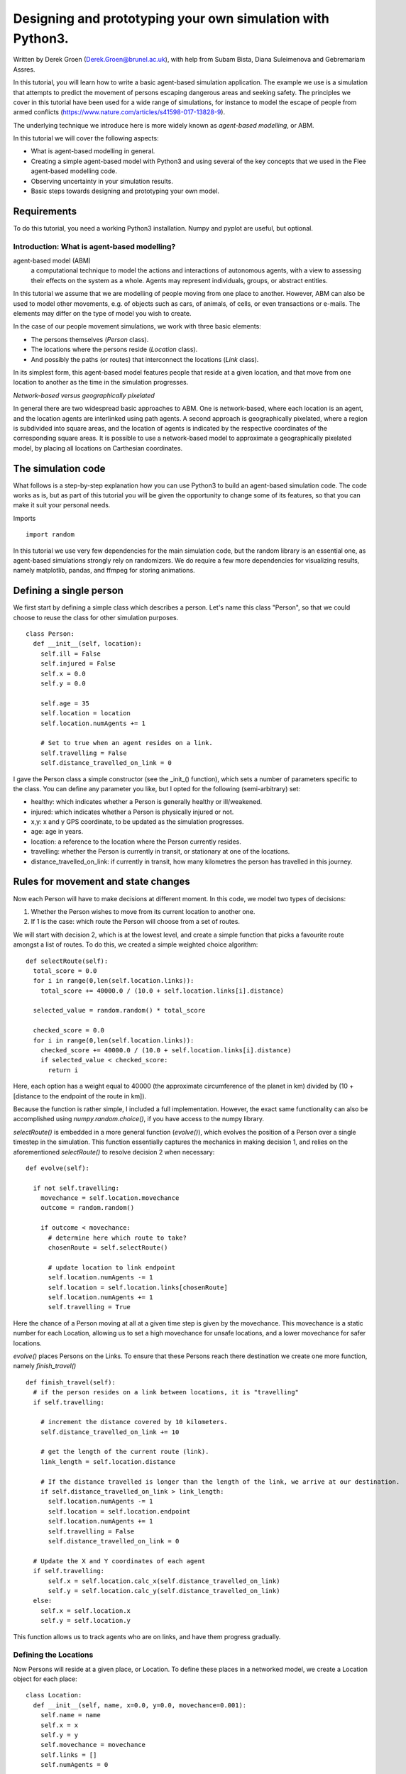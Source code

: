 
*************************************************************
Designing and prototyping your own simulation with Python3.
*************************************************************

Written by Derek Groen (Derek.Groen@brunel.ac.uk), with help from Subam Bista, Diana Suleimenova and Gebremariam Assres.

In this tutorial, you will learn how to write a basic agent-based simulation application. The example we use is a simulation that attempts to predict the movement of persons escaping dangerous areas and seeking safety. The principles we cover in this tutorial have been used for a wide range of simulations, for instance to model the escape of people from armed conflicts (https://www.nature.com/articles/s41598-017-13828-9).

The underlying technique we introduce here is more widely known as *agent-based modelling*, or ABM.

In this tutorial we will cover the following aspects:

- What is agent-based modelling in general.
- Creating a simple agent-based model with Python3 and using several of the key concepts that we used in the Flee agent-based modelling code.
- Observing uncertainty in your simulation results.
- Basic steps towards designing and prototyping your own model.


------------
Requirements
------------

To do this tutorial, you need a working Python3 installation. Numpy and pyplot are useful, but optional.

==============================
Introduction: What is agent-based modelling?
==============================

agent-based model (ABM) 
  a computational technique to model the actions and interactions of autonomous agents, with a view to assessing their effects on the system as a whole. Agents may represent individuals, groups, or abstract entities.

In this tutorial we assume that we are modelling of people moving from one place to another. However, ABM can also be used to model other movements, e.g. of objects such as cars, of animals, of cells, or even transactions or e-mails. The elements may differ on the type of model you wish to create.

In the case of our people movement simulations, we work with three basic elements:

- The persons themselves (`Person` class).
- The locations where the persons reside (`Location` class).
- And possibly the paths (or routes) that interconnect the locations (`Link` class).

In its simplest form, this agent-based model features people that reside at a
given location, and that move from one location to another as the time in the
simulation progresses.  

*Network-based versus geographically pixelated*

In general there are two widespread basic approaches to ABM. One is network-based, where each location is an agent, and the location agents are interlinked using path agents. A second approach is geographically pixelated, where a region is subdivided into square areas, and the location of agents is indicated by the respective coordinates of the corresponding square areas. It is possible to use a network-based model to approximate a geographically pixelated model, by placing all locations on Carthesian coordinates. 

-------------------
The simulation code
-------------------

What follows is a step-by-step explanation how you can use Python3 to build an agent-based simulation code. The code works as is, but as part of this tutorial you will be given the opportunity to change some of its features, so that you can make it suit your personal needs.

Imports
::
  import random

In this tutorial we use very few dependencies for the main simulation code, but the random library is an essential one, as agent-based simulations strongly rely on randomizers. We do require a few more dependencies for visualizing results, namely matplotlib, pandas, and ffmpeg for storing animations.

------------------------
Defining a single person
------------------------

We first start by defining a simple class which describes a person. Let's name
this class "Person", so that we could choose to reuse the class for other
simulation purposes.
::
  class Person:
    def __init__(self, location):
      self.ill = False
      self.injured = False
      self.x = 0.0
      self.y = 0.0
  
      self.age = 35
      self.location = location
      self.location.numAgents += 1

      # Set to true when an agent resides on a link.
      self.travelling = False
      self.distance_travelled_on_link = 0


I gave the Person class a simple constructor (see the _init_() function), which sets a number of parameters specific to the class. You can define any parameter you like, but I opted for the following (semi-arbitrary) set:

* healthy: which indicates whether a Person is generally healthy or ill/weakened.
* injured: which indicates whether a Person is physically injured or not.
* x,y: x and y GPS coordinate, to be updated as the simulation progresses.
* age: age in years.
* location: a reference to the location where the Person currently resides.
* travelling: whether the Person is currently in transit, or stationary at one of the locations.
* distance_travelled_on_link: if currently in transit, how many kilometres the person has travelled in this journey.

------------------------------------
Rules for movement and state changes
------------------------------------

Now each Person will have to make decisions at different moment. In this code,
we model two types of decisions:

1. Whether the Person wishes to move from its current location to another one.
2. If 1 is the case: which route the Person will choose from a set of routes.

We will start with decision 2, which is at the lowest level, and create a
simple function that picks a favourite route amongst a list of routes. To do
this, we created a simple weighted choice algorithm:
::
  def selectRoute(self):        
    total_score = 0.0
    for i in range(0,len(self.location.links)):
      total_score += 40000.0 / (10.0 + self.location.links[i].distance)

    selected_value = random.random() * total_score

    checked_score = 0.0
    for i in range(0,len(self.location.links)):
      checked_score += 40000.0 / (10.0 + self.location.links[i].distance)
      if selected_value < checked_score:
        return i
    


Here, each option has a weight equal to 40000 (the approximate circumference of
the planet in km) divided by (10 + [distance to the endpoint of the route in
km]).

Because the function is rather simple, I included a full implementation.
However, the exact same functionality can also be accomplished using
`numpy.random.choice()`, if you have access to the numpy library.

`selectRoute()` is embedded in a more general function (`evolve()`), which evolves
the position of a Person over a single timestep in the simulation. This
function essentially captures the mechanics in making decision 1, and relies on
the aforementioned `selectRoute()` to resolve decision 2 when necessary:
::
  def evolve(self):
  
    if not self.travelling:
      movechance = self.location.movechance
      outcome = random.random()
    
      if outcome < movechance:
        # determine here which route to take?
        chosenRoute = self.selectRoute()

        # update location to link endpoint
        self.location.numAgents -= 1
        self.location = self.location.links[chosenRoute]
        self.location.numAgents += 1
        self.travelling = True


Here the chance of a Person moving at all at a given time step is given by the
movechance. This movechance is a static number for each Location, allowing us
to set a high movechance for unsafe locations, and a lower movechance for safer
locations.

`evolve()` places Persons on the Links. To ensure that these Persons reach there
destination we create one more function, namely `finish_travel()`
::
  def finish_travel(self):
    # if the person resides on a link between locations, it is "travelling"
    if self.travelling:
    
      # increment the distance covered by 10 kilometers.
      self.distance_travelled_on_link += 10 
      
      # get the length of the current route (link).
      link_length = self.location.distance
      
      # If the distance travelled is longer than the length of the link, we arrive at our destination.      
      if self.distance_travelled_on_link > link_length:
        self.location.numAgents -= 1
        self.location = self.location.endpoint
        self.location.numAgents += 1
        self.travelling = False
        self.distance_travelled_on_link = 0

    # Update the X and Y coordinates of each agent
    if self.travelling:
        self.x = self.location.calc_x(self.distance_travelled_on_link)
        self.y = self.location.calc_y(self.distance_travelled_on_link)
    else:
      self.x = self.location.x
      self.y = self.location.y

This function allows us to track agents who are on links, and have them progress gradually.

======================
Defining the Locations
======================

Now Persons will reside at a given place, or Location. To define these places
in a networked model, we create a Location object for each place:
::
  class Location:
    def __init__(self, name, x=0.0, y=0.0, movechance=0.001):
      self.name = name
      self.x = x
      self.y = y
      self.movechance = movechance
      self.links = []
      self.numAgents = 0


The Location class, too, has a number of simple parameters. These represent essential characteristics for individual locations:

* name: the name of the Location.
* x: GPS x-coordinate, useful for placing on a map and for calculating distances as the bird flies.
* y: GPS y-coordinate.
* movechance: An indicator denoting the safety level of this location. Are people certain to stay put (0.0), certain to move out immediately (1.0) or will there be a mixture (0.0<`movechance`<1.0).
* links: An array containing routes/links/paths to other Locations.
* numAgents: A tracking variable that keeps count as to how many people are present at this Location.

==================
Defining the Links
==================

Another ingredient of our simulations is to interconnect our locations. In our network-based model it is not immediately clear that given Locations are adjacent. To define adjacencies, we create Link objects which interconnect a set of two locations:
::
  class Link:
    def __init__(self, startpoint, endpoint, distance):

      # distance in km.
      self.distance = float(distance)

      # links for now always connect two endpoints
      self.endpoint = endpoint
      self.startpoint = startpoint

      # number of agents that are in transit.
      self.numAgents = 0   
    
    def calc_x(self, d):
      dist_ratio = float (d) / float (self.distance)
      return (1.0-dist_ratio) * float(self.startpoint.x) + (dist_ratio) * float(self.endpoint.x)
    
    def calc_y(self, d):
      dist_ratio = float (d) / float (self.distance)
      return (1.0-dist_ratio) * float(self.startpoint.y) + (dist_ratio) * float(self.endpoint.y)

The Links class is accompanied with the following attributes:

* distance: The length of the link in kilometers.
* endpoint: A reference to the Location to which this Link will lead.
* numAgents: Our all-familiar tracking variable that keeps count as to how many people are in transit on this link.

It also has two functions, `calc_x()` and `calc_y()`, which calculate the GPS x and y coordinate for agents residing on a link (those that are travelling).

========================
From state to simulation
========================

We now have people, locations, and links that represent connections between
these locations. These are essential components for an agent-based model in
this context. It's easy to think up many other possible components (e.g.,
conflict events, other types of agents, more parameters regarding age, religion
etc.), but most of these are not essential for the simulation in its most basic
form. However, what is essential is to be able to model a period of time, i.e.
turning out frozen state into a simulation.

To accomplish this, we create an Ecosystem class, which stores the full state
(Locations, Links and Persons), and which is able to evolve them in time. We
define the class as follows:
::
  class Ecosystem:
    def __init__(self):
      self.locations = []
      self.locationNames = []
      self.agents = []
      self.time = 0


The Ecosystem class has the following attributes:

* locations: Contains all the locations in our system.
* locationNames: A shorthand list of the names of the respective locations in our system, to make it easier to write diagnostic information.
* agents: A list of all the agents in our system.
* time: Basically a clock, which contains the number of time steps that have been taken.

Next, we need a member function that adds locations to the Ecosystem:
::
    def addLocation(self, name, x="0.0", y="0.0", movechance=0.1):
      l = Location(name, x, y, movechance)
      self.locations.append(l)
      self.locationNames.append(l.name)
      return l


...a function that adds Agents to the Ecosystem:
::
    def addAgent(self, location):
      self.agents.append(Person(location))


...and a function that adds Links to the Ecosystem:
::
    def linkUp(self, endpoint1, endpoint2, distance="1.0"):
      """ Creates a link between two endpoint locations
      """
      endpoint1_index = 0
      endpoint2_index = 0
      for i in range(0, len(self.locationNames)):
        if(self.locationNames[i] == endpoint1):
          endpoint1_index = i
        if(self.locationNames[i] == endpoint2):
          endpoint2_index = i

      self.locations[endpoint1_index].links.append( Link(self.locations[endpoint1_index], self.locations[endpoint2_index], distance) )
      self.locations[endpoint2_index].links.append( Link(self.locations[endpoint2_index], self.locations[endpoint1_index], distance) )


Crucially, we want to evolve the system in time. This is actually done using the following function:
::
    def doTimeStep(self):
      #update agent locations
      for a in self.agents:
        a.evolve()

      #update agent travel on links
      for a in self.agents:
        a.finish_travel()

      self.time += 1


Lastly, we add two functions to aid us in writing out some results.
::
    def numAgents(self):
      return len(self.agents)

    def printLocationInfo(self):
      my_file = open("locations.csv", "w")
      my_file.write("#name,x,y\n")
      for l in self.locations:
        my_file.write("%s,%s,%s\n" % (l.name, l.x, l.y))
      my_file.close()

    def printInfo(self):
      print("Time: ", self.time, ", # of agents: ", len(self.agents))
      for l in self.locations:
        print(l.name, l.numAgents)
    
      my_file = open("agents.%s.csv" % (self.time), "w")
    
      my_file.write("#id,x,y\n")
      for id,a in enumerate(self.agents):
        my_file.write("%s,%s,%s\n" % (id, a.x, a.y))
      my_file.close()


=============================================
Creating and running a Agent-based Simulation
=============================================

We have now created all the essential classes to perform an agent-based
simulation. Here we describe how you can construct and run a simple ABM
simulation. We start off by creating an Ecosystem, and creating a location graph with six locations in it.
The location graph will roughly look like this:

.. image:: figures/locations.png

And the source code required to add the locations for this involves:
::
  if __name__ == "__main__":
    print("A first ABM implementation")

    e = Ecosystem()

    l1 = e.addLocation("Source1",x=200,y=0)
    l2 = e.addLocation("Source2",x=100,y=100)
    l3 = e.addLocation("Transit1",x=100,y=0)
    l4 = e.addLocation("Transit2",x=200,y=100)
    l5 = e.addLocation("Sink1",x=300,y=0)
    l6 = e.addLocation("Sink2",x=0,y=100)

Next, we establish two paths, each of which connects the source location to one
of the two sink locations. As a test, we specify one of the paths to have a
length of 10 kilometers, and one to have a length of 5 kilometers:
::
    e.linkUp("Source1","Transit1","100.0")
    e.linkUp("Source1","Transit2","50.0")
    e.linkUp("Source2","Transit1","100.0")
    e.linkUp("Source2","Transit2","50.0")
    e.linkUp("Transit1","Sink1","200.0")
    e.linkUp("Transit2","Sink2","200.0")


With the location and links in place, we can now insert a hundred agents in the
source location l1. To do that, we use the addAgent() function a hundred times.
::
    for i in range(0,100):
      e.addAgent(location=l1)


With all the agents in place, we can now proceed to run the simulation. We first
print all the locations to a CSV file for later reference. Next, we run
the simulation for a duration of 10 time steps, and we print basic diagnostic
information after each time step:
::
    e.printLocationInfo()

    duration=10
    for t in range(0,duration):
      e.doTimeStep()
      e.printInfo()


...and with that all in place, you have just established your first working ABM
model!

==================================
Optional: Visualizing your results
==================================

*NOTE: for this section, you will need the Python3 matplotlib and pandas packages.*

To show an animation of your results, you can paste the following code into a file named `make_animation.py`.
::
  import numpy as np
  import glob
  import matplotlib.pyplot as plt
  import sys
  import pandas as pd
  from matplotlib.animation import FuncAnimation

  data_path = "example_output"

  def plot_location():
    # sample data in data directory
    location_df = pd.read_csv('%s/locations.csv' % data_path, index_col="#name")
    city_names = location_df.index.tolist()
    x = location_df.x
    y = location_df.y
    plt.scatter(x, y, s=300, alpha=0.5)
    # label the points with the city names
    for i, txt in enumerate(city_names):
      plt.annotate(txt, (x[i], y[i]), xytext=(5, 5), textcoords='offset points', fontsize='12')


  def read_csv_to_df():
    # Reads data from data directory
    df_list = []
    for file_path in glob.glob('%s/agents*.csv' % data_path):
      dataframe = pd.read_csv(file_path, index_col='#id')
      dataframe.apply(pd.to_numeric)
      df_list.append(dataframe)
    return df_list


  def animate(i, df, scat):
    scat.set_offsets(np.c_[df[i].x, df[i].y])
    return scat


  def save_animation(anim):
    """
    Requires your host system to have the "ffmpeg" pacakage installed
    For mac use home brew: brew install ffmpeg
    this will install a lot of other dependenies required as well
    """
    # Assumes output directory exists
    anim.save('%s/agent_location.gif' % data_path, writer='imagemagick')
    print('Animation saved as gif in directory: %s' % data_path)


  def main():
 
    if len(sys.argv)>1:
      data_path = sys.argv[1]

    fig, ax = plt.subplots(figsize=(5, 3))
    #ax.set(xlim=(-10, 110), ylim=(-10, 110))

    num_files = len(glob.glob('%s/agents*.csv' % data_path))
    scat = ax.scatter([], [])
    plot_location()

    print("# of frames: ",num_files)

    dataframe_list = read_csv_to_df()
    # time between frames can be changed by adjusting the interval param which is in milliseconds
    anim = FuncAnimation(
        fig, animate, interval=1000, frames=range(num_files), fargs=(dataframe_list, scat))

    plt.draw()
    # shows the output on screen
    plt.show()
    # uncomment line below to save as mp4 video file
    save_animation(anim)

  if __name__ == "__main__":
    main()

Once you have done so, you can then create an animation on your screen using the command:
`python3 make_animation.py <name_of_directory_with_output_files>`
